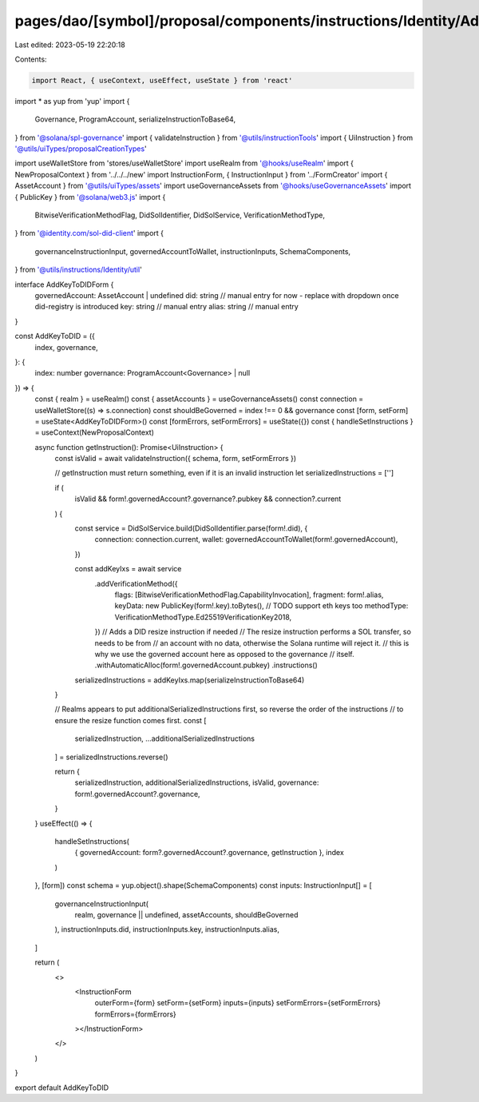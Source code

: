 pages/dao/[symbol]/proposal/components/instructions/Identity/AddKeyToDID.tsx
============================================================================

Last edited: 2023-05-19 22:20:18

Contents:

.. code-block:: tsx

    import React, { useContext, useEffect, useState } from 'react'
import * as yup from 'yup'
import {
  Governance,
  ProgramAccount,
  serializeInstructionToBase64,
} from '@solana/spl-governance'
import { validateInstruction } from '@utils/instructionTools'
import { UiInstruction } from '@utils/uiTypes/proposalCreationTypes'

import useWalletStore from 'stores/useWalletStore'
import useRealm from '@hooks/useRealm'
import { NewProposalContext } from '../../../new'
import InstructionForm, { InstructionInput } from '../FormCreator'
import { AssetAccount } from '@utils/uiTypes/assets'
import useGovernanceAssets from '@hooks/useGovernanceAssets'
import { PublicKey } from '@solana/web3.js'
import {
  BitwiseVerificationMethodFlag,
  DidSolIdentifier,
  DidSolService,
  VerificationMethodType,
} from '@identity.com/sol-did-client'
import {
  governanceInstructionInput,
  governedAccountToWallet,
  instructionInputs,
  SchemaComponents,
} from '@utils/instructions/Identity/util'

interface AddKeyToDIDForm {
  governedAccount: AssetAccount | undefined
  did: string // manual entry for now - replace with dropdown once did-registry is introduced
  key: string // manual entry
  alias: string // manual entry
}

const AddKeyToDID = ({
  index,
  governance,
}: {
  index: number
  governance: ProgramAccount<Governance> | null
}) => {
  const { realm } = useRealm()
  const { assetAccounts } = useGovernanceAssets()
  const connection = useWalletStore((s) => s.connection)
  const shouldBeGoverned = index !== 0 && governance
  const [form, setForm] = useState<AddKeyToDIDForm>()
  const [formErrors, setFormErrors] = useState({})
  const { handleSetInstructions } = useContext(NewProposalContext)

  async function getInstruction(): Promise<UiInstruction> {
    const isValid = await validateInstruction({ schema, form, setFormErrors })

    // getInstruction must return something, even if it is an invalid instruction
    let serializedInstructions = ['']

    if (
      isValid &&
      form!.governedAccount?.governance?.pubkey &&
      connection?.current
    ) {
      const service = DidSolService.build(DidSolIdentifier.parse(form!.did), {
        connection: connection.current,
        wallet: governedAccountToWallet(form!.governedAccount),
      })

      const addKeyIxs = await service
        .addVerificationMethod({
          flags: [BitwiseVerificationMethodFlag.CapabilityInvocation],
          fragment: form!.alias,
          keyData: new PublicKey(form!.key).toBytes(),
          // TODO support eth keys too
          methodType: VerificationMethodType.Ed25519VerificationKey2018,
        })
        // Adds a DID resize instruction if needed
        // The resize instruction performs a SOL transfer, so needs to be from
        // an account with no data, otherwise the Solana runtime will reject it.
        // this is why we use the governed account here as opposed to the governance
        // itself.
        .withAutomaticAlloc(form!.governedAccount.pubkey)
        .instructions()

      serializedInstructions = addKeyIxs.map(serializeInstructionToBase64)
    }

    // Realms appears to put additionalSerializedInstructions first, so reverse the order of the instructions
    // to ensure the resize function comes first.
    const [
      serializedInstruction,
      ...additionalSerializedInstructions
    ] = serializedInstructions.reverse()

    return {
      serializedInstruction,
      additionalSerializedInstructions,
      isValid,
      governance: form!.governedAccount?.governance,
    }
  }
  useEffect(() => {
    handleSetInstructions(
      { governedAccount: form?.governedAccount?.governance, getInstruction },
      index
    )
  }, [form])
  const schema = yup.object().shape(SchemaComponents)
  const inputs: InstructionInput[] = [
    governanceInstructionInput(
      realm,
      governance || undefined,
      assetAccounts,
      shouldBeGoverned
    ),
    instructionInputs.did,
    instructionInputs.key,
    instructionInputs.alias,
  ]

  return (
    <>
      <InstructionForm
        outerForm={form}
        setForm={setForm}
        inputs={inputs}
        setFormErrors={setFormErrors}
        formErrors={formErrors}
      ></InstructionForm>
    </>
  )
}

export default AddKeyToDID


